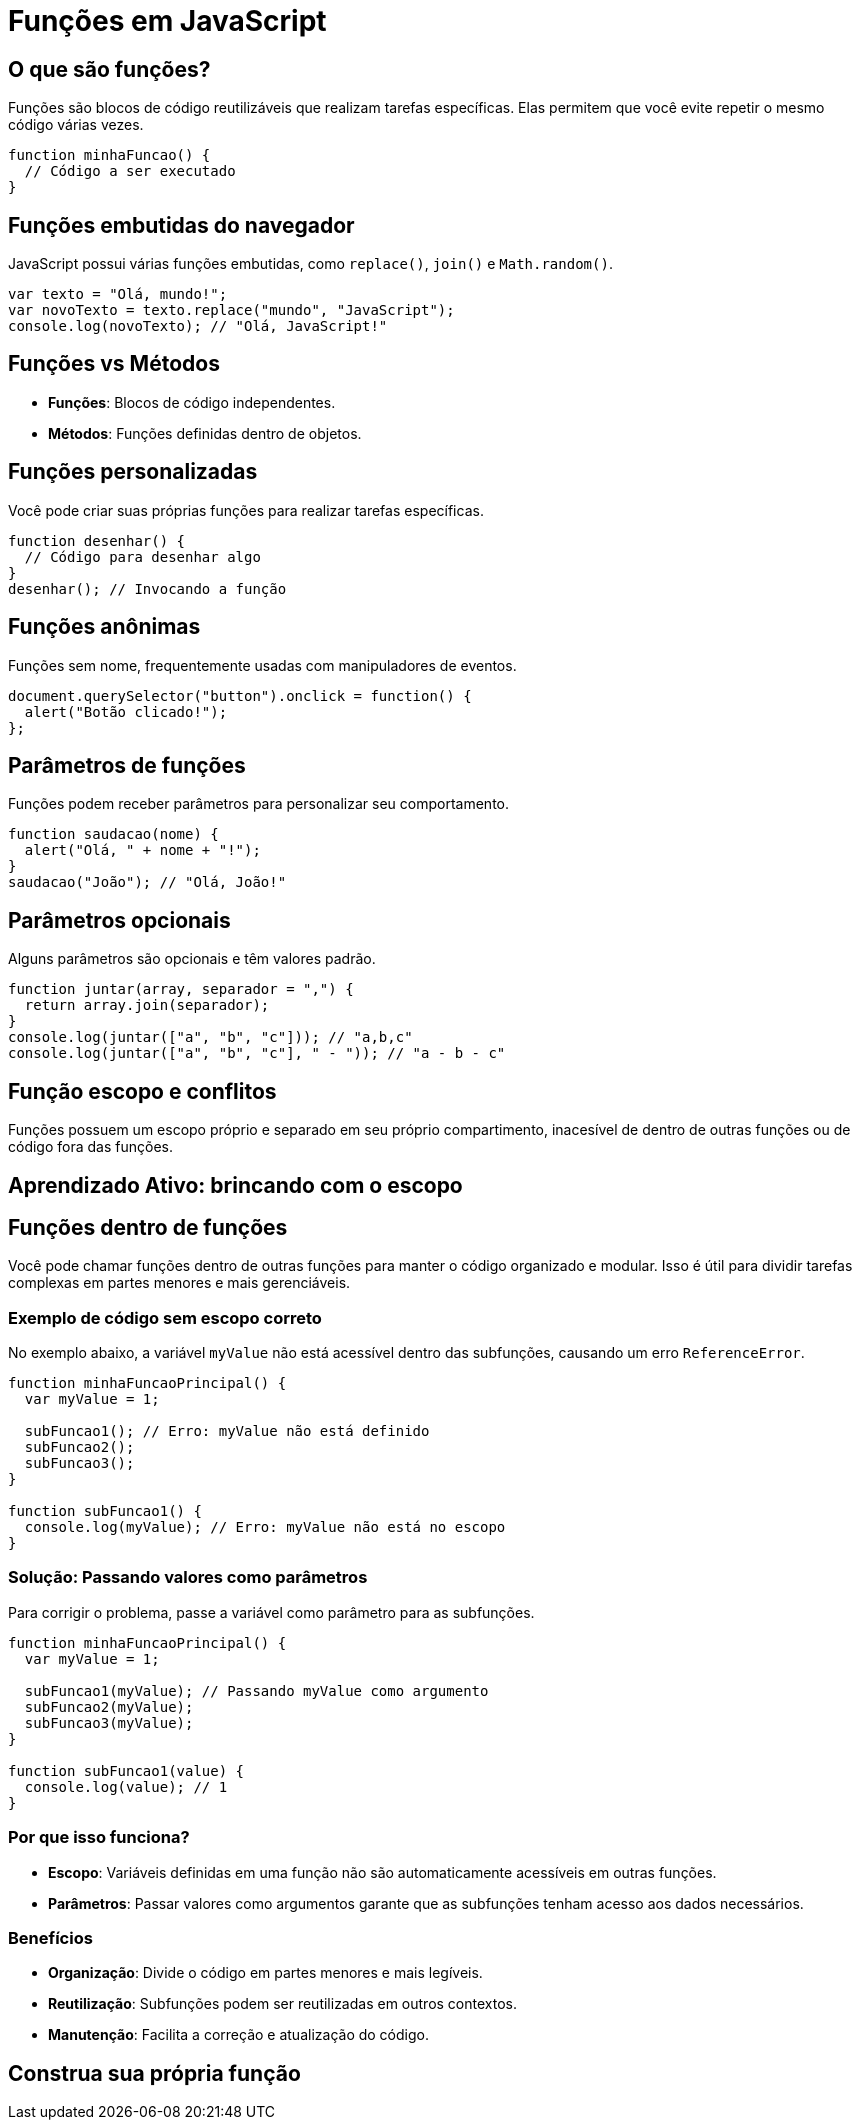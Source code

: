 = Funções em JavaScript

== O que são funções?
Funções são blocos de código reutilizáveis que realizam tarefas específicas. Elas permitem que você evite repetir o mesmo código várias vezes.

[source, javascript]
----
function minhaFuncao() {
  // Código a ser executado
}
----

== Funções embutidas do navegador
JavaScript possui várias funções embutidas, como `replace()`, `join()` e `Math.random()`.

[source, javascript]
----
var texto = "Olá, mundo!";
var novoTexto = texto.replace("mundo", "JavaScript");
console.log(novoTexto); // "Olá, JavaScript!"
----

== Funções vs Métodos
- **Funções**: Blocos de código independentes.
- **Métodos**: Funções definidas dentro de objetos.

== Funções personalizadas
Você pode criar suas próprias funções para realizar tarefas específicas.

[source, javascript]
----
function desenhar() {
  // Código para desenhar algo
}
desenhar(); // Invocando a função
----

== Funções anônimas
Funções sem nome, frequentemente usadas com manipuladores de eventos.

[source, javascript]
----
document.querySelector("button").onclick = function() {
  alert("Botão clicado!");
};
----

== Parâmetros de funções
Funções podem receber parâmetros para personalizar seu comportamento.

[source, javascript]
----
function saudacao(nome) {
  alert("Olá, " + nome + "!");
}
saudacao("João"); // "Olá, João!"
----

== Parâmetros opcionais
Alguns parâmetros são opcionais e têm valores padrão.

[source, javascript]
----
function juntar(array, separador = ",") {
  return array.join(separador);
}
console.log(juntar(["a", "b", "c"])); // "a,b,c"
console.log(juntar(["a", "b", "c"], " - ")); // "a - b - c"
----

== Função escopo e conflitos

Funções possuem um escopo próprio e separado em seu próprio compartimento, inacesível de dentro de outras funções ou de código fora das funções.

== Aprendizado Ativo: brincando com o escopo

== Funções dentro de funções

Você pode chamar funções dentro de outras funções para manter o código organizado e modular. Isso é útil para dividir tarefas complexas em partes menores e mais gerenciáveis.

=== Exemplo de código sem escopo correto
No exemplo abaixo, a variável `myValue` não está acessível dentro das subfunções, causando um erro `ReferenceError`.

[source, javascript]
----
function minhaFuncaoPrincipal() {
  var myValue = 1;

  subFuncao1(); // Erro: myValue não está definido
  subFuncao2();
  subFuncao3();
}

function subFuncao1() {
  console.log(myValue); // Erro: myValue não está no escopo
}
----

=== Solução: Passando valores como parâmetros
Para corrigir o problema, passe a variável como parâmetro para as subfunções.

[source, javascript]
----
function minhaFuncaoPrincipal() {
  var myValue = 1;

  subFuncao1(myValue); // Passando myValue como argumento
  subFuncao2(myValue);
  subFuncao3(myValue);
}

function subFuncao1(value) {
  console.log(value); // 1
}
----

=== Por que isso funciona?
- **Escopo**: Variáveis definidas em uma função não são automaticamente acessíveis em outras funções.
- **Parâmetros**: Passar valores como argumentos garante que as subfunções tenham acesso aos dados necessários.

=== Benefícios
- **Organização**: Divide o código em partes menores e mais legíveis.
- **Reutilização**: Subfunções podem ser reutilizadas em outros contextos.
- **Manutenção**: Facilita a correção e atualização do código.

== Construa sua própria função

